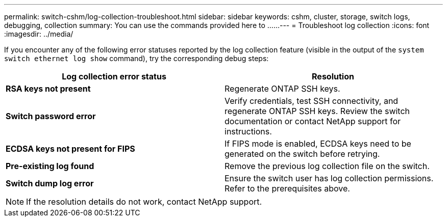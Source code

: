 ---
permalink: switch-cshm/log-collection-troubleshoot.html
sidebar: sidebar
keywords: cshm, cluster, storage, switch logs, debugging, collection
summary: You can use the commands provided here to ......
---
= Troubleshoot log collection
:icons: font
:imagesdir: ../media/

[.lead]
If you encounter any of the following error statuses reported by the log collection feature (visible in the output of the `system switch ethernet log show` command), try the corresponding debug steps:

|===

h| *Log collection error status* h| *Resolution* 
a| *RSA keys not present*
a| Regenerate ONTAP SSH keys.
a| *Switch password error*
a| Verify credentials, test SSH connectivity, and regenerate ONTAP SSH keys. Review the switch documentation or contact NetApp support for instructions.
a| *ECDSA keys not present for FIPS*
a| If FIPS mode is enabled, ECDSA keys need to be generated on the switch before retrying.
a| *Pre-existing log found*
a| Remove the previous log collection file on the switch.
a| *Switch dump log error*
a| Ensure the switch user has log collection permissions. Refer to the prerequisites above.

|===

NOTE: If the resolution details do not work, contact NetApp support. 

// New content for AFFFASDOC-216, 2024-MAY-08